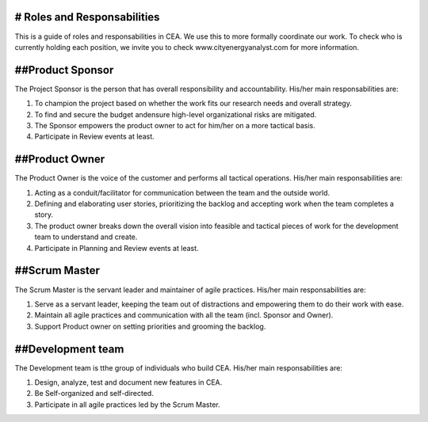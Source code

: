 # Roles and Responsabilities 
============================

This is a guide of roles and responsabilities in CEA. We use this to more formally coordinate our work. To check who is currently holding each position, we invite you to check www.cityenergyanalyst.com for more information.


##Product Sponsor
=================

The Project Sponsor is the person that has overall responsibility and accountability. His/her main responsabilities are:

1. To champion the project based on whether the work fits our research needs and overall strategy.
2. To find and secure the budget andensure high-level organizational risks are mitigated.
3. The Sponsor empowers the product owner to act for him/her on a more tactical basis.
4. Participate in Review events at least.

##Product Owner
===============

The Product Owner is the voice of the customer and performs all tactical operations. His/her main responsabilities are:

1. Acting as a conduit/facilitator for communication between the team and the outside world.
2. Defining and elaborating user stories, prioritizing the backlog and accepting work when the team completes a story.
3. The product owner breaks down the overall vision into feasible and tactical pieces of work for the development team to understand and create.
4. Participate in Planning and Review events at least.

##Scrum Master
==============

The Scrum Master is the servant leader and maintainer of agile practices. His/her main responsabilities are:

1. Serve as a servant leader, keeping the team out of distractions and empowering them to do their work with ease.
2. Maintain all agile practices and communication with all the team (incl. Sponsor and Owner).
3. Support Product owner on setting priorities and grooming the backlog.

##Development team
==================

The Development team is tthe group of individuals who build CEA. His/her main responsabilities are:

1. Design, analyze, test and document new features in CEA.
2. Be Self-organized and self-directed.
3. Participate in all agile practices led by the Scrum Master.


